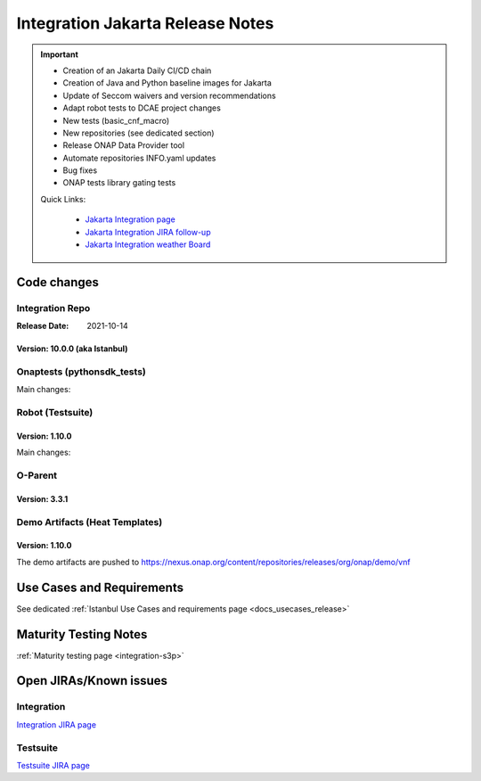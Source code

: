 .. _release_notes:

.. This work is licensed under a Creative Commons Attribution 4.0
   International License. http://creativecommons.org/licenses/by/4.0

Integration Jakarta Release Notes
==================================

.. csv-table:: Integration Releases
    :file: ./files/csv/release-integration-ref.csv
    :widths: 50,50
    :delim: ;
    :header-rows: 1

.. important::

    - Creation of an Jakarta Daily CI/CD chain
    - Creation of Java and Python baseline images for Jakarta
    - Update of Seccom waivers and version recommendations
    - Adapt robot tests to DCAE project changes
    - New tests (basic_cnf_macro)
    - New repositories (see dedicated section)
    - Release ONAP Data Provider tool
    - Automate repositories INFO.yaml updates
    - Bug fixes
    - ONAP tests library gating tests

    Quick Links:

      - `Jakarta Integration page <https://wiki.onap.org/display/DW/Integration+Jakarta>`_
      - `Jakarta Integration JIRA follow-up <https://wiki.onap.org/display/DW/Jakarta+Integration+Blocking+points>`_
      - `Jakarta Integration weather Board <https://wiki.onap.org/display/DW/0%3A+Integration+Weather+Board+for+Jakarta+Release>`_

Code changes
------------

Integration Repo
.................

:Release Date: 2021-10-14


Version: 10.0.0 (aka Istanbul)
^^^^^^^^^^^^^^^^^^^^^^^^^^^^^^

.. csv-table:: Integration Changes
    :file: ./files/csv/release-integration-features.csv
    :widths: 30,70
    :delim: ;
    :header-rows: 1


Onaptests (pythonsdk_tests)
...........................

Main changes:

.. csv-table:: pythonsdk_tests Changes
    :file: ./files/csv/release-pythonsdk-features.csv
    :widths: 30,70
    :delim: ;
    :header-rows: 1

Robot (Testsuite)
.................

Version: 1.10.0
^^^^^^^^^^^^^^^

Main changes:

.. csv-table:: Testsuite Changes
    :file: ./files/csv/release-testsuite-features.csv
    :widths: 30,70
    :delim: ;
    :header-rows: 1


O-Parent
........

Version: 3.3.1
^^^^^^^^^^^^^^

.. csv-table:: Oparent Changes
    :file: ./files/csv/release-oparent-features.csv
    :widths: 30,70
    :delim: ;
    :header-rows: 1

Demo Artifacts (Heat Templates)
...............................

Version: 1.10.0
^^^^^^^^^^^^^^^

.. csv-table:: Demo Changes
    :file: ./files/csv/release-demo-features.csv
    :widths: 30,70
    :delim: ;
    :header-rows: 1

The demo artifacts are pushed to https://nexus.onap.org/content/repositories/releases/org/onap/demo/vnf


Use Cases and Requirements
--------------------------

See dedicated :ref:`Istanbul Use Cases and requirements page <docs_usecases_release>`

Maturity Testing Notes
----------------------

:ref:`Maturity testing page <integration-s3p>`

Open JIRAs/Known issues
-----------------------

Integration
...........

`Integration JIRA page <https://jira.onap.org/issues/?jql=project%20%3D%20Integration%20>`_

Testsuite
.........

`Testsuite JIRA page <https://jira.onap.org/issues/?jql=project%20%3D%20Test>`_

